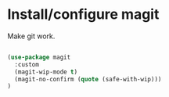 * Install/configure magit

Make git work.

#+BEGIN_SRC emacs-lisp

(use-package magit
  :custom
  (magit-wip-mode t)
  (magit-no-confirm (quote (safe-with-wip)))
)

#+END_SRC
